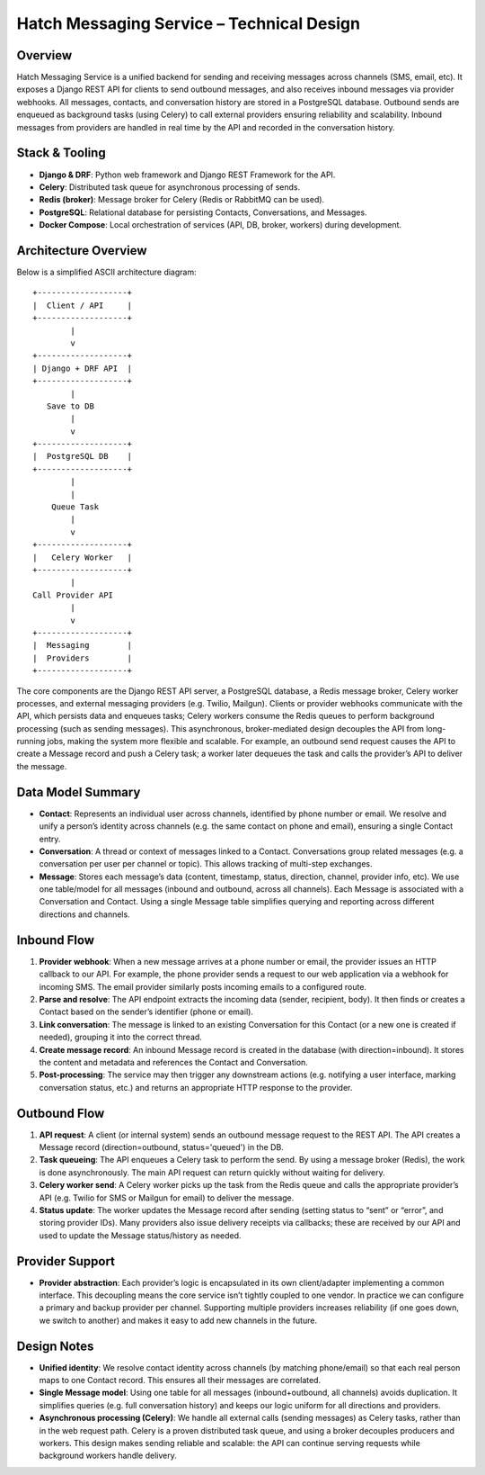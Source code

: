 Hatch Messaging Service – Technical Design
==========================================

Overview
--------

Hatch Messaging Service is a unified backend for sending and receiving messages across channels (SMS, email, etc). It exposes a Django REST API for clients to send outbound messages, and also receives inbound messages via provider webhooks. All messages, contacts, and conversation history are stored in a PostgreSQL database. Outbound sends are enqueued as background tasks (using Celery) to call external providers ensuring reliability and scalability. Inbound messages from providers are handled in real time by the API and recorded in the conversation history.

Stack & Tooling
---------------

- **Django & DRF**: Python web framework and Django REST Framework for the API.
- **Celery**: Distributed task queue for asynchronous processing of sends.
- **Redis (broker)**: Message broker for Celery (Redis or RabbitMQ can be used).
- **PostgreSQL**: Relational database for persisting Contacts, Conversations, and Messages.
- **Docker Compose**: Local orchestration of services (API, DB, broker, workers) during development.

Architecture Overview
----------------------

Below is a simplified ASCII architecture diagram:

::

    +-------------------+
    |  Client / API     |
    +-------------------+
            |
            v
    +-------------------+
    | Django + DRF API  |
    +-------------------+
            |
       Save to DB
            |
            v
    +-------------------+
    |  PostgreSQL DB    |
    +-------------------+
            |
            |
        Queue Task
            |
            v
    +-------------------+
    |   Celery Worker   |
    +-------------------+
            |
    Call Provider API
            |
            v
    +-------------------+
    |  Messaging        |
    |  Providers        |
    +-------------------+

The core components are the Django REST API server, a PostgreSQL database, a Redis message broker, Celery worker processes, and external messaging providers (e.g. Twilio, Mailgun). Clients or provider webhooks communicate with the API, which persists data and enqueues tasks; Celery workers consume the Redis queues to perform background processing (such as sending messages). This asynchronous, broker-mediated design decouples the API from long-running jobs, making the system more flexible and scalable. For example, an outbound send request causes the API to create a Message record and push a Celery task; a worker later dequeues the task and calls the provider’s API to deliver the message.

Data Model Summary
------------------

- **Contact**: Represents an individual user across channels, identified by phone number or email. We resolve and unify a person’s identity across channels (e.g. the same contact on phone and email), ensuring a single Contact entry.
- **Conversation**: A thread or context of messages linked to a Contact. Conversations group related messages (e.g. a conversation per user per channel or topic). This allows tracking of multi-step exchanges.
- **Message**: Stores each message’s data (content, timestamp, status, direction, channel, provider info, etc). We use one table/model for all messages (inbound and outbound, across all channels). Each Message is associated with a Conversation and Contact. Using a single Message table simplifies querying and reporting across different directions and channels.

Inbound Flow
------------

1. **Provider webhook**: When a new message arrives at a phone number or email, the provider issues an HTTP callback to our API. For example, the phone provider sends a request to our web application via a webhook for incoming SMS. The email provider similarly posts incoming emails to a configured route.
2. **Parse and resolve**: The API endpoint extracts the incoming data (sender, recipient, body). It then finds or creates a Contact based on the sender’s identifier (phone or email).
3. **Link conversation**: The message is linked to an existing Conversation for this Contact (or a new one is created if needed), grouping it into the correct thread.
4. **Create message record**: An inbound Message record is created in the database (with direction=inbound). It stores the content and metadata and references the Contact and Conversation.
5. **Post-processing**: The service may then trigger any downstream actions (e.g. notifying a user interface, marking conversation status, etc.) and returns an appropriate HTTP response to the provider.

Outbound Flow
-------------

1. **API request**: A client (or internal system) sends an outbound message request to the REST API. The API creates a Message record (direction=outbound, status='queued') in the DB.
2. **Task queueing**: The API enqueues a Celery task to perform the send. By using a message broker (Redis), the work is done asynchronously. The main API request can return quickly without waiting for delivery.
3. **Celery worker send**: A Celery worker picks up the task from the Redis queue and calls the appropriate provider’s API (e.g. Twilio for SMS or Mailgun for email) to deliver the message.
4. **Status update**: The worker updates the Message record after sending (setting status to “sent” or “error”, and storing provider IDs). Many providers also issue delivery receipts via callbacks; these are received by our API and used to update the Message status/history as needed.

Provider Support
----------------

- **Provider abstraction**: Each provider’s logic is encapsulated in its own client/adapter implementing a common interface. This decoupling means the core service isn’t tightly coupled to one vendor. In practice we can configure a primary and backup provider per channel. Supporting multiple providers increases reliability (if one goes down, we switch to another) and makes it easy to add new channels in the future.

Design Notes
------------

- **Unified identity**: We resolve contact identity across channels (by matching phone/email) so that each real person maps to one Contact record. This ensures all their messages are correlated.
- **Single Message model**: Using one table for all messages (inbound+outbound, all channels) avoids duplication. It simplifies queries (e.g. full conversation history) and keeps our logic uniform for all directions and providers.
- **Asynchronous processing (Celery)**: We handle all external calls (sending messages) as Celery tasks, rather than in the web request path. Celery is a proven distributed task queue, and using a broker decouples producers and workers. This design makes sending reliable and scalable: the API can continue serving requests while background workers handle delivery.
